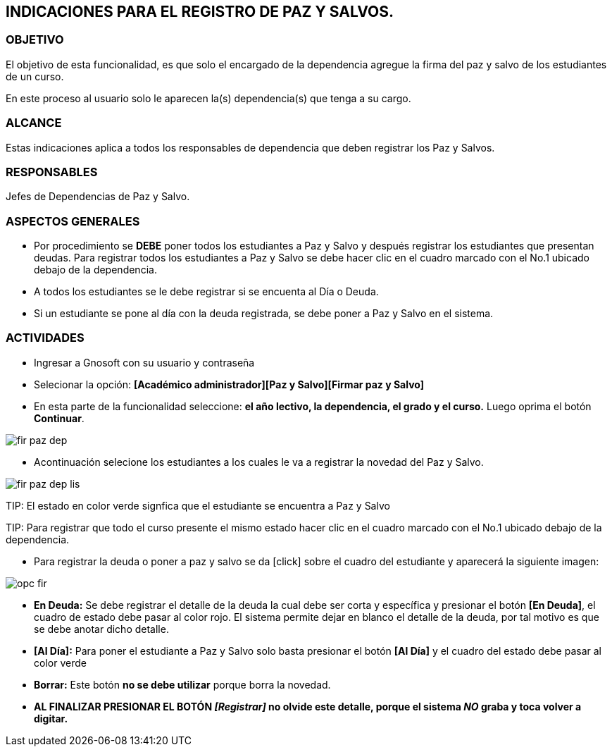 [[paz]]

////
a=&#225; e=&#233; i=&#237; o=&#243; u=&#250;

A=&#193; E=&#201; I=&#205; O=&#211; U=&#218;

n=&#241; N=&#209;
////

== INDICACIONES PARA EL REGISTRO DE PAZ Y SALVOS.

=== OBJETIVO

El objetivo de esta funcionalidad, es que solo el encargado de la dependencia agregue la firma del paz y salvo de los estudiantes de un curso.

En este proceso al usuario solo le aparecen la(s) dependencia(s) que tenga a su cargo.

=== ALCANCE

Estas indicaciones aplica a todos los responsables de dependencia que deben registrar los Paz y Salvos.

=== RESPONSABLES

Jefes de Dependencias de Paz y Salvo.

=== ASPECTOS GENERALES

* Por procedimiento se *DEBE* poner todos los estudiantes a Paz y Salvo y despu&#233;s registrar los estudiantes que presentan deudas. Para registrar todos 
los estudiantes a Paz y Salvo se debe hacer clic en el cuadro marcado con el No.1 ubicado debajo de la dependencia.

* A todos los estudiantes se le debe registrar si se encuenta al D&#237;a o Deuda.

* Si un estudiante se pone al d&#237;a con la deuda registrada, se debe poner a Paz y Salvo en el sistema.


=== ACTIVIDADES

* Ingresar a Gnosoft con su usuario y contrase&#241;a

* Selecionar la opci&#243;n: *[Acad&#233;mico administrador][Paz y Salvo][Firmar paz y Salvo]*

* En esta parte de la funcionalidad seleccione: *el a&#241;o lectivo, la dependencia, el grado y el curso.* Luego oprima el bot&#243;n *Continuar*.

image::images/fir_paz_dep.jpg[]

* Acontinuaci&#243;n selecione los estudiantes a los cuales le va a registrar la novedad del Paz y Salvo.

image::images/fir_paz_dep_lis.jpg[]

TIP:
    El estado en color verde signfica que el estudiante se encuentra a Paz y Salvo

TIP:
    Para registrar que todo el curso presente el mismo estado hacer clic en el cuadro marcado con el No.1 ubicado debajo de la dependencia.

* Para registrar la deuda o poner a paz y salvo se da [click] sobre el cuadro del estudiante y aparecer&#225; la siguiente imagen:

image::images/opc_fir.jpg[]

 * *En Deuda:* Se debe registrar el detalle de la deuda la cual debe ser corta y espec&#237;fica y presionar el bot&#243;n *[En Deuda]*,
   el cuadro de estado debe pasar al color [red]#rojo#. El sistema permite dejar en blanco el detalle de la deuda, por tal motivo es que
   se debe anotar dicho detalle.

 * *[Al D&#237;a]:* Para poner el estudiante a Paz y Salvo solo basta presionar el bot&#243;n *[Al D&#237;a]* y el cuadro del estado debe
   pasar al color [green]#verde#

 * *Borrar:* Este bot&#243;n *no se debe utilizar* porque borra la novedad.

* *AL FINALIZAR PRESIONAR EL BOT&#211;N _[Registrar]_ no olvide este detalle, porque el sistema _NO_ graba y toca volver a digitar.*



